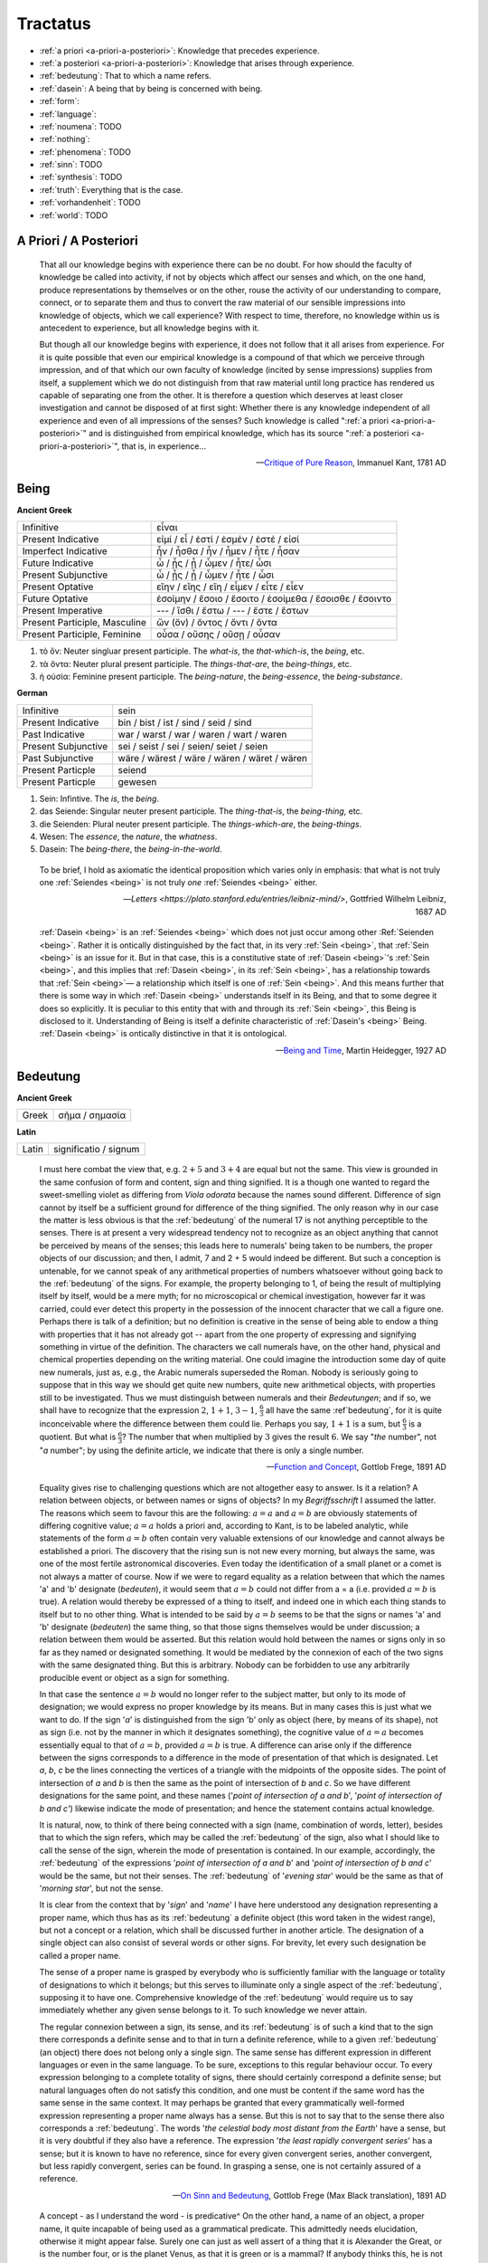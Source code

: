 .. _tractatus:

---------
Tractatus
---------

.. _esoterica:

- :ref:`a priori <a-priori-a-posteriori>`: Knowledge that precedes experience.
- :ref:`a posteriori <a-priori-a-posteriori>`: Knowledge that arises through experience.
- :ref:`bedeutung`: That to which a name refers. 
- :ref:`dasein`: A being that by being is concerned with being.
- :ref:`form`: 
- :ref:`language`: 
- :ref:`noumena`: TODO
- :ref:`nothing`: 
- :ref:`phenomena`: TODO
- :ref:`sinn`: TODO
- :ref:`synthesis`: TODO
- :ref:`truth`: Everything that is the case. 
- :ref:`vorhandenheit`: TODO 
- :ref:`world`: TODO

.. _a-priori-a-posteriori:

A Priori / A Posteriori
-----------------------

.. epigraph::

    That all our knowledge begins with experience there can be no doubt. For how should the faculty of knowledge be called into activity, if not by objects which affect our senses and which, on the one hand, produce representations by themselves or on the other, rouse the activity of our understanding to compare, connect, or to separate them and thus to convert the raw material of our sensible impressions into knowledge of objects, which we call experience? With respect to time, therefore, no knowledge within us is antecedent to experience, but all knowledge begins with it.
    
    But though all our knowledge begins with experience, it does not follow that it all arises from experience. For it is quite possible that even our empirical knowledge is a compound of that which we perceive through impression, and of that which our own faculty of knowledge (incited by sense impressions) supplies from itself, a supplement which we do not distinguish from that raw material until long practice has rendered us capable of separating one from the other. It is therefore a question which deserves at least closer investigation and cannot be disposed of at first sight: Whether there is any knowledge independent of all experience and even of all impressions of the senses? Such knowledge is called ":ref:`a priori <a-priori-a-posteriori>`" and is distinguished from empirical knowledge, which has its source ":ref:`a posteriori <a-priori-a-posteriori>`", that is, in experience...

    -- `Critique of Pure Reason <https://www.gutenberg.org/ebooks/4280>`_, Immanuel Kant, 1781 AD

.. _being:

Being
-----

**Ancient Greek** 

.. list-table:: 

  * - Infinitive
    - εἶναι
  * - Present Indicative
    - εἰμί / εἶ / ἐστί / ἐσμέν / ἐστέ / εἰσί
  * - Imperfect Indicative
    - ἦν / ἦσθα / ἦν / ἦμεν / ἦτε / ἦσαν
  * - Future Indicative
    - ὦ / ᾖς / ᾖ / ὦμεν / ἦτε/ ὦσι
  * - Present Subjunctive
    - ὦ / ᾖς / ᾖ / ὦμεν / ἦτε / ὦσι
  * - Present Optative
    - εἴην / εἴης  / εἴη / εἶμεν  / εἶτε / εἶεν
  * - Future Optative
    - ἐσοίμην / ἔσοιο / ἔσοιτο / ἐσοίμεθα  /  ἔσοισθε / ἔσοιντο
  * - Present Imperative
    - --- / ἴσθι / ἔστω / --- /  ἔστε  / ἔστων 
  * - Present Participle, Masculine
    - ὤν (ὄν) / ὄντος / ὄντι / ὄντα
  * - Present Participle, Feminine
    - οὖσα / οὔσης / οὔσῃ / οὖσαν
  
1. τὸ ὄν: Neuter singluar present participle. The *what-is*, the *that-which-is*, the *being*, etc. 

2. τὰ ὄντα: Neuter plural present participle. The *things-that-are*, the *being-things*, etc. 

3. ἡ οὐσία: Feminine present participle. The *being-nature*, the *being-essence*, the *being-substance*. 
  
**German**

.. list-table::

  * - Infinitive
    - sein
  * - Present Indicative
    - bin / bist / ist / sind / seid / sind
  * - Past Indicative
    - war / warst / war / waren / wart / waren
  * - Present Subjunctive
    - sei / seist / sei / seien/ seiet / seien 
  * - Past Subjunctive 
    - wäre / wärest / wäre / wären / wäret / wären
  * - Present Particple
    - seiend
  * - Present Particple
    - gewesen

1. Sein: Infintive. The *is*, the *being*.

2. das Seiende: Singular neuter present participle. The *thing-that-is*, the *being-thing*, etc. 

3. die Seienden: Plural neuter present participle. The *things-which-are*, the *being-things*.

4. Wesen: The *essence*, the *nature*, the *whatness*. 
 
5. Dasein: The *being-there*, the *being-in-the-world*.

.. epigraph::

  To be brief, I hold as axiomatic the identical proposition which varies only in emphasis: that what is not truly one :ref:`Seiendes <being>` is not truly *one* :ref:`Seiendes <being>` either.

  -- `Letters <https://plato.stanford.edu/entries/leibniz-mind/>`, Gottfried Wilhelm Leibniz, 1687 AD

.. epigraph::

  :ref:`Dasein <being>` is an :ref:`Seiendes <being>` which does not just occur among other :Ref:`Seienden <being>`. Rather it is ontically distinguished by the fact that, in its very :ref:`Sein <being>`, that :ref:`Sein <being>` is an issue for it. But in that case, this is a constitutive state of  :ref:`Dasein <being>`'s :ref:`Sein <being>`, and this implies that :ref:`Dasein <being>`, in its :ref:`Sein <being>`, has a relationship towards that :ref:`Sein <being>`— a relationship which itself is one of :ref:`Sein <being>`. And this means further that there is some way in which  :ref:`Dasein <being>` understands itself in its Being, and that to some degree it does so explicitly. It is peculiar to this entity that with and through its :ref:`Sein <being>`, this Being is disclosed to it. Understanding of Being is itself a definite characteristic of  :ref:`Dasein's <being>` Being.  :ref:`Dasein <being>` is ontically distinctive in that it is ontological. 

  -- `Being and Time <https://archive.org/details/pdfy-6-meFnHxBTAbkLAv/page/n15/mode/2up>`_, Martin Heidegger, 1927 AD

.. _bedeutung: 

Bedeutung
---------

**Ancient Greek**

.. list-table:: 
    
  * - Greek
    - σῆμα / σημασία
  
**Latin**

.. list-table::
  
  * - Latin
    - significatio / signum

.. epigraph::

  I must here combat the view that, e.g. :math:`2 + 5` and :math:`3 + 4` are equal but not the same. This view is grounded in the same confusion of form and content, sign and thing signified. It is a though one wanted to regard the sweet-smelling violet as differing from *Viola odorata* because the names sound different. Difference of sign cannot by itself be a sufficient ground for difference of the thing signified. The only reason why in our case the matter is less obvious is that the :ref:`bedeutung` of the numeral 17 is not anything perceptible to the senses. There is at present a very widespread tendency not to recognize as an object anything that cannot be perceived by means of the senses; this leads here to numerals' being taken to be numbers, the proper objects of our discussion; and then, I admit, 7 and 2 + 5 would indeed be different. But such a conception is untenable, for we cannot speak of any arithmetical properties of numbers whatsoever without going back to the :ref:`bedeutung` of the signs. For example, the property belonging to 1, of being the result of multiplying itself by itself, would be a mere myth; for no microscopical or chemical investigation, however far it was carried, could ever detect this property in the possession of the innocent character that we call a figure one. Perhaps there is talk of a definition; but no definition is creative in the sense of being able to endow a thing with properties that it has not already got -- apart from the one property of expressing and signifying something in virtue of the definition. The characters we call numerals have, on the other hand, physical and chemical properties depending on the writing material. One could imagine the introduction some day of quite new numerals, just as, e.g., the Arabic numerals superseded the Roman. Nobody is seriously going to suppose that in this way we should get quite new numbers, quite new arithmetical objects, with properties still to be investigated. Thus we must distinguish between numerals and their *Bedeutungen*; and if so, we shall have to recognize that the expression :math:`2`, :math:`1 + 1`, :math:`3 - 1`, :math:`\frac{6}{3}` all have the same :ref`bedeutung`, for it is quite inconceivable where the difference between them could lie. Perhaps you say, :math:`1 + 1` is a sum, but :math:`\frac{6}{3}` is a quotient. But what is :math:`\frac{6}{3}`? The number that when multiplied by :math:`3` gives the result :math:`6`. We say "*the* number", not "*a* number"; by using the definite article, we indicate that there is only a single number.

  -- `Function and Concept <https://fitelson.org/proseminar/frege_fac.pdf>`_, Gottlob Frege, 1891 AD

.. epigraph::

  Equality gives rise to challenging questions which are not altogether easy to answer. Is it a relation? A relation between objects, or between names or signs of objects? In my *Begriffsschrift* I assumed the latter. The reasons which seem to favour this are the following: :math:`a = a` and :math:`a = b` are obviously statements of differing cognitive value; :math:`a = a` holds a priori and, according to Kant, is to be labeled analytic, while statements of the form :math:`a = b` often contain very valuable extensions of our knowledge and cannot always be established a priori. The discovery that the rising sun is not new every morning, but always the same, was one of the most fertile astronomical discoveries. Even today the identification of a small planet or a comet is not always a matter of course. Now if we were to regard equality as a relation between that which the names 'a' and 'b' designate (*bedeuten*), it would seem that :math:`a = b` could not differ from a = a (i.e. provided :math:`a = b` is true). A relation would thereby be expressed of a thing to itself, and indeed one in which each thing stands to itself but to no other thing. What is intended to be said by :math:`a = b` seems to be that the signs or names 'a' and 'b' designate (*bedeuten*) the same thing, so that those signs themselves would be under discussion; a relation between them would be asserted. But this relation would hold between the names or signs only in so far as they named or designated something. It would be mediated by the connexion of each of the two signs with the same designated thing. But this is arbitrary. Nobody can be forbidden to use any arbitrarily producible event or object as a sign for something. 
      
  In that case the sentence :math:`a = b` would no longer refer to the subject matter, but only to its mode of designation; we would express no proper knowledge by its means. But in many cases this is just what we want to do. If the sign '*a*' is distinguished from the sign 'b' only as object (here, by means of its shape), not as sign (i.e. not by the manner in which it designates something), the cognitive value of :math:`a = a` becomes essentially equal to that of :math:`a = b`, provided :math:`a = b` is true. A difference can arise only if the difference between the signs corresponds to a difference in the mode of presentation of that which is designated. Let *a*, *b*, *c* be the lines connecting the vertices of a triangle with the midpoints of the opposite sides. The point of intersection of *a* and *b* is then the same as the point of intersection of *b* and *c*. So we have different designations for the same point, and these names ('*point of intersection of a and b*', '*point of intersection of b and c'*) likewise indicate the mode of presentation; and hence the statement contains actual knowledge.

  It is natural, now, to think of there being connected with a sign (name, combination of words, letter), besides that to which the sign refers, which may be called the :ref:`bedeutung` of the sign, also what I should like to call the sense of the sign, wherein the mode of presentation is contained. In our example, accordingly, the :ref:`bedeutung` of the expressions '*point of intersection of a and b*' and '*point of intersection of b and c*' would be the same, but not their senses. The :ref:`bedeutung` of '*evening star*' would be the same as that of '*morning star*', but not the sense.

  It is clear from the context that by '*sign*' and '*name*' I have here understood any designation representing a proper name, which thus has as its :ref:`bedeutung` a definite object (this word taken in the widest range), but not a concept or a relation, which shall be discussed further in another article. The designation of a single object can also consist of several words or other signs. For brevity, let every such designation be called a proper name.

  The sense of a proper name is grasped by everybody who is sufficiently familiar with the language or totality of designations to which it belongs; but this serves to illuminate only a single aspect of the :ref:`bedeutung`, supposing it to have one. Comprehensive knowledge of the :ref:`bedeutung` would require us to say immediately whether any given sense belongs to it. To such knowledge we never attain.

  The regular connexion between a sign, its sense, and its :ref:`bedeutung` is of such a kind that to the sign there corresponds a definite sense and to that in turn a definite reference, while to a given :ref:`bedeutung` (an object) there does not belong only a single sign. The same sense has different expression in different languages or even in the same language. To be sure, exceptions to this regular behaviour occur. To every expression belonging to a complete totality of signs, there should certainly correspond a definite sense; but natural languages often do not satisfy this condition, and one must be content if the same word has the same sense in the same context. It may perhaps be granted that every grammatically well-formed expression representing a proper name always has a sense. But this is not to say that to the sense there also corresponds a :ref:`bedeutung`. The words '*the celestial body most distant from the Earth*' have a sense, but it is very doubtful if they also have a reference. The expression '*the least rapidly convergent series*' has a sense; but it is known to have no reference, since for every given convergent series, another convergent, but less rapidly convergent, series can be found. In grasping a sense, one is not certainly assured of a reference.

  -- `On Sinn and Bedeutung <https://archive.org/details/OnSenseAndReference>`_, Gottlob Frege (Max Black translation), 1891 AD
  
  A concept - as I understand the word - is predicative^ On the other hand, a name of an object, a proper name, it quite incapable of being used as a grammatical predicate. This admittedly needs elucidation, otherwise it might appear false. Surely one can just as well assert of a thing that it is Alexander the Great, or is the number four, or is the planet Venus, as that it is green or is a mammal? If anybody thinks this, he is not distinguishing the uses of the word '*is*'. In the last two examples it serves as a copula, as a mere verbal sign of predication. As such it can sometimes be replaced by the mere personal suffix. Compare, e.g., '*Dieses Blatt ist griin*' and '*Dieses Blatt grunt*'.We are here saying that something falls under a concept, and the grammatical predicate stands for (*bedeutet*) this concept. In the first three examples, on the other hand, 'is' is used like the 'equals' sign in arithmetic, to express an equation. In the sentence '*The Morning Star is Venus*', we have two proper names, '*Morning Star*' and '*Venus*', for the same object. In the sentence '*The Morning Star is a planet*' we have a proper name, '*the Morning Star*', and a concept word, '*planet*'. So far as language goes, no more has happened than that '*Venus*' has been replaced by '*a planet*'; but really the relation has become wholly different. An equation is reversible; an object's falling under a concept is an irreversible relation. In the sentence '*The Morning Star is Venus*', '*is*' is obviously not the mere copula; its content is an essential part of the predicate, so that the word 'Venus' does not constitute the whole of the predicate. One might say instead: '*The Morning Star is no other than Venus*'; what was previously implicit in the single word 'is' is here set in four separate words, and in '*is no other than*' the word '*is*' now really is the mere copula. What is predicated here is thus not Venus but no other than Venus. These words stand for (*bedeuteri*) a concept; admitedly only one object falls under this, but such a concept must still always be distinguished from the object. We have here a word '*Venus*' that can never be a proper predicate, although it can form part of a predicate. The :ref:`bedeutung` of this word is thus something that can never incur as a concept, but only as an object.

  -- `On Concept and Object  <https://fitelson.org/proseminar/frege_ocao.pdf>`_, Gottlob Frege (Peter Gleach translation), 1892 AD

.. _form:

Form 
----

.. list-table:: 
    
  * - Greek
    - εἶδος / μορφή
  * - Latin
    - forma / species / idea / figura / essentia

.. epigraph::

    Form is the possibility of structure, 

    -- `Tractatus Logico-Philosophicus <https://archive.org/details/dli.ministry.23985>`_, Ludwig Wittgenstein, 1921 AD

.. _noumena:

Noumena
-------

TODO

.. _nothing:

Nothing
-------

.. epigraph::

    What is the :ref:`nothing` ? Our very first approach to this question has something unusual about it. In our asking we posit the :ref:`nothing` in advance as something that "is" such and such; we posit it as a being. But that is exactly what it is distinguished from. Interrogating the :ref:`nothing`--asking what and how it, the :ref:`nothing`, is--turns what is interrogated into its opposite. The question deprives itself of its own object. Accordingly, every answer to this question is also impossible from the start. For it necessarily assumes the form, the nothing "is" this or that. With regard to the nothing, question and answer alike are inherently absurd.

    -- `What Is Metaphysics? <https://www.stephenhicks.org/wp-content/uploads/2013/03/heideggerm-what-is-metaphysics.pdf>`_, Martin Heidegger, 1929 AD

.. epigraph::

    Presence to self, on the contrary, supposes that an impalpable fissure has slipped into being. If being is present to itself, it is because it is not wholly itself. Presence is an immediate deterioration of coincidence, for it supposes separation. But if we ask ourselves at this point "what it is" which separates the subject from himself, we are forced to admit it is ":ref:`nothing`". Ordinarily what separates is a distance in space, a lapse in time, a psychological difference, or simply the individuality of two co-presents--in short, a "qualified" reality. But in the case which concerns us, ":ref:`nothing`" can separate the consciousness of belief from belief, since belief is "nothing other" than the consciousness of belief.
    
    -- `Being and Nothingness <https://archive.org/details/beingnothingness0000unse>`_, Jean-Paul Sartre, 1943 AD

.. epigraph::

    Naturally, because the void is indiscernible as a term (because it is not-one), its inaugural appearance is a pure act of nomination. This name cannot be specific; it cannot place the void under anything that would subsume it--this would reestablish the one. The name cannot indicate that the void is this or that. The act of nomination, being a-specific, consumes itself, indicating :ref:`nothing` other than the unpresentable as such. In ontology, however, the unpresentable occurs within a presentative forcing which disposes it as the :ref:`nothing` from which everything proceeds. The consequence is that the name of the void is a pure *proper name*, which indicates itself, which does not bestow any index of difference within what it refers to, and which auto-declares itself in the form of the multiple, despite there being :ref:`nothing` which is numbered by it.

    -- `Being and Event <http://www.elimeyerhoff.com/books/Badiou/Badiou-Being_and_Event_Searchable.pdf>`_, Alain Badiou, 1988 AD

.. _phenomena:

Phenomena
---------

TODO

.. _language:

Language
--------

**Ancient Greek**

Nouns

1. **γλῶσσα**: language, tongue, speech
2. **λόγος**: word, speech, reason, account, argument, principle, discourse
3. **διάλεκτος**: A way of speaking. 
4. **φωνή**: sound, voice. 

Verbs

1. **ἑρμηνεύω**: To interpret, to explain, to translate, to expound
2. **ἐξηγέομαι**: To explain, to narrate, to expound

.. epigraph::

  Whenever we attempt to express the matter of immediate experience, we find that its understanding leads us beyond itself, to its contemporaries, to its past, to its future, and to the universals in terms of which its definiteness is exhibited. But such universals, by their very character of universality, embody the potentiality of other facts with varying types of definiteness. Thus the understanding of the immediate brute fact requires its metaphysical interpretation as an item in the world with some systematic relation to it. When thought comes upon the scene, it finds the interperations as matters of practice. Philosophy does not initiate interpretations. Its search for a rationalistic scheme is the search for more adequate criticism, and for more adequate justifications of the interpretations which we perforce employ. Our habitual experience is a complex of failure and success in the enterprise of interpretation. If we desire a record of uninterpreted experience, we must ask a stone to record its autobiography. Every scientific memoir in its records of the "facts" is shot through and through with interpretation. The methodology of rational interpretation is the product of the fitful vagueness of consciounsess. Elements which shine with immediate distinctness, in some circumstances, retire into pneumbral shadow in other circumstances, and into black darkness on other occasions. And yet all occasions proclaim themselves as actualities within the flux of a solid world, demanding a unity of interpretation.

  -- `Process and Reality <https://archive.org/details/processrealitygi00alfr>`_ , Alfred Whitehead, 1929 AD

.. epigraph::

  The main source of the difficulties met with seems to lie in the following: it has not always been kept in mind that the semantical concepts have a relative character, that they must always be related to a particular language. People have not been aware that the language about which we speak need by no means coincide with the language in which we speak. They have carried out the semantics of a language in that language itself and, generally speaking, they have proceeded as though there was only one language in the world. The analysis of the antimonies mentioned shows, on the contrary, that the semantical concepts simply have no place in the language to which they relate, that the language which contains its own semantics, and within which the usual logical laws hold, must inevitably be inconsistent.

  -- `The Concept of Truth in Formalized Languages <http://www.thatmarcusfamily.org/philosophy/Course_Websites/Readings/Tarski%20-%20The%20Concept%20of%20Truth%20in%20Formalized%20Languages.pdf>`_, Alfred Tarski, 1931 AD

.. _soul:

Psyche 
------

.. list-table:: 
    
  * - Greek
    - ψυχή
 
.. _sinn:

Sinn
----

TODO

.. epigraph::

    To say what rules of grammar make up a propositional game would require giving the characteristics of propositions, their grammar. We are thus led to the question, What is a proposition? I shall not try to give a general definition of "proposition", as it is impossible to do so. This is no more possible than it is to give a definition of the word "game". For any line we might draw would be arbitrary. Our way of talking about propositions is always in terms of specific examples, for we cannot talk about these more generally than about specific games. We could begin by giving examples such as the proposition "There is a circle on the blackboard 2 inches from the top and 5 inches from the side". Let us represent this as "(2,5)". Now let us construct something that would be said to make no :ref:`sense <sinn>`, "(2,5,7)". This would have to be explained (and you could give it sense), or else you could say it is a mistake or a joke. But if you say it makes no :ref:`sense <sinn>`, you can explain why by explaining the game in which it has no use. Nonsense can look less and less like a sentence, less and less like a part of language. "Goodness is red" and "Mr. S came to today's redness" would be called nonsense, whereas we would never say a whistle was nonsense. An arrangement of chairs could be taken as a language, so that certain arrangements would be nonsense. Theoretically you could always say of a symbol that it makes :ref:`sense <sinn>`, but if you did so you would be called upon to explain its :ref:`sense <sinn>`, that is, to show the use you give it, how you operate with it. The words "nonsense' and ":ref:`sense <sinn>`" get their meaning only in particular cases and may vary from case to case. We can still talk of :ref:`sense <sinn>` without giving a clear meaning to ":ref:`sense <sinn>`", just as we talk of winning or losing without the meaning of our terms being absolutely clear.

    -- `Lectures <https://www.marxists.org/reference/subject/philosophy/works/at/wittgens.htm>`_, Ludwig Wittgenstein, 1932 AD

.. _synthesis:

Synthesis
---------

TODO

.. _truth:

Truth
-----

.. list-table:: 
    
  * - Greek
    - ἀλήθεια
  * - Latin
    - veritas

.. epigraph::

  Of things that reciprocate as to implication of :ref:`being <being>`, that which is in some way the cause of the other's being might perfectly sensibly be called prior in nature. And that there are some such cases is clear. For there being a human reciprocates as to implication of being with the true statement about it: if there is a human, the statement whereby we say that there is a human is :ref:`true <truth>`, and reciprocally--since if the statement whereby we say there is a human is :ref:`true <truth>`, there is a human. And whereas the :ref:`true <truth>` statement is in no way the cause of the thing's being, the thing does seem in some way to be the cause of the statement's being :ref:`true <truth>`. For it is because of the thing's being or not being that the statement is called true or false.

  -- `Categories <https://classics.mit.edu/Aristotle/categories.1.1.html>`_ , Aristotle, 300s BCE

.. epigraph::
    
  All that up to the present time I have accepted as most :ref:`true <truth>` and certain I have learned either from the senses or through the senses; but it is sometimes proved to me that these senses are deceptive, and it is wiser not to trust entirely to anything by which we have once been deceived.
  
  But it may be that although the senses sometimes deceive us concerning things which are hardly perceptible, or very far away, there are yet many others to be met with as to which we cannot reasonably have any doubt, although we recognize them by their means. For example, there is the fact that I am here, seated by the fire, attired in a dressing gown, having this paper in my hands and other similar matters. And how could I deny that these hands and this body are mine, were it not perhaps that I compare myself to certain persons, devoid of sense, whose cerebella are so troubled and clouded by violent vapours of black bile, that they constantly assure us that they think they are kings when they are really quite poor, or that they are clothed in purple when they are really without covering, or who imagine that they have an earthernware head or are nothing but pumpkins or are made of glass. But they are mad, and I should be any the less insane were I to follow examples so extravagant.
  
  At the same time I must remember that I am a man, and that consequently I am in the habit of sleeping, and in my dreams representing to myself those same things or sometimes even less probable things, than do those who are insane in their waking moments. How often has it happened to me that in the night I dreamt that I found myself in this particular place, that I was dressed and seated near the fire, whilst in reality I was lying undressed in bed! At this moment it does indeed seem to me that it is with eyes awake that I am looking at this paper; that this head which I move is not asleep, that it is deliberately and of set purpose that I extend my hand and perceive it; what happens in sleep does not appear so clear nor so distinct as does all this. But in thinking over this I remind myself that on many occasions I have in sleep been deceived by similar illusions, and in dwelling carefully on this reflection I see so manifestly that there are no certain indications by which we may clearly distinguish wakefulness from sleep that I am lost in astonishment. And my astonishment is such that it is almost capable of persuading me that I now dream.
  
  I suppose, then, that all the things I see are false; I persuade myself that :ref:`nothing <nothing>` has ever existed of all that my fallacious memory represents to me. I consider that I possess no senses; I imagine that body, figure, extension, movement and place are but fictions of my mind. What, then, can be esteemed as true? Perhaps :ref:`nothing <nothing>` at all, unless that there is :ref:`nothing <nothing>` in this :ref:`world <world>` that is certain.
  
  -- `Meditations on First Philosophy <http://www.classicallibrary.org/descartes/meditations/4.htm>`_, Rene Descartes, 1641 AD

.. epigraph::

  The universe consists of objects having various qualities and standing in various relations. Some of the objects which occur in the universe are complex. When an object is complex, it consists of interrelated parts. Let us consider a complex object composed of two parts *a* and *b* standing to each other in the relation *R*. The complex object *"a-in-the-relation-R-to-b"* may be capable of being *perceived*; when perceived, it is perceived as one object. Attention may show that it is complex; we then *judge* that *a* and *b* stand in the relation *R*. Such a judgement, being derived from perception by mere attention, may be called a "*judgement of perception*." This judgement of perception, considered as an actual occurence, is a relation of four terms, namely *a* and *b* and *R* and the percipient. The percetpion, on the contrary, is a relation of two terms, namely *"a-in-the-relation-R-to-b"* and the percipient. Since an object of perception cannot be nothing, we cannot perceive "*a-in-the-relation-R-to-b*" unless *a* is in the relation *R* to *b*. Hence a judgement of perception, according to the above definition, must be :ref:`true <truth>`. This does not mean that, in a judgement which *appears* to us to be one of perception, we are sure of not being in error, since we may err in thinking that our judgement has really been derived merely by analysis of what was perceived. But if our judgement has been so derived, it must be :ref:`true <truth>`. In fact, we may define :ref:`truth`, where such judgements are concerned, as consisting in the fact that there is a complex *corresponding* to the discursive thought which is the judgement. That is, when we judge "*a* has the relation R to *b*," our judgement is said to be :ref:`true <truth>` when there is a complex "*a-in-the-relation-R-to-b*," and is said to be *false* when this is not the case. This is a definition of :ref:`truth` and falsehood in relation to judgements of this kind.

  -- `Principia Mathematica <https://lesharmoniesdelesprit.wordpress.com/wp-content/uploads/2015/11/whiteheadrussell-principiamathematicavolumei.pdf>`_, Bertrand Russell and Alfred Whitehead, 1910 AD

.. _vorhandenheit:

Vorhandenheit
-------------

TODO

.. _world:

World
-----

.. epigraph::

    "The :ref:`world` is my representation," this is a truth valid with reference to every living and knowing being, although man alone can bring it into reflective, abstract consciousness. If he really does so, philosophical discernment has dawned on him. It then becomes clear and certain to him that he does not know a sun and an earth, but only an eye that sees a sun, a hand that feels an earth; that the :ref:`world` around him is there only as representation, in other words, only in reference to another thing, namely that which represents, and this is himself. If any truth can be expressed "a priori", it is this; for it is the statement of that :ref:`form` of all possible and conceivable experience, a form that is more general than all others, than time, space and causality, for all these presuppose it. 

    -- `The World as Will and Representation, The <https://archive.org/details/worldaswillrepre01scho>`_, Arthur Schopenhaur, 1818 AD